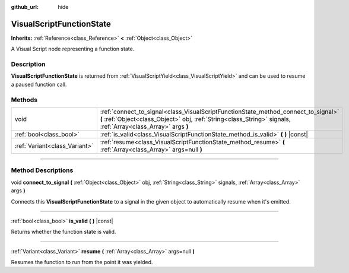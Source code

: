:github_url: hide

.. DO NOT EDIT THIS FILE!!!
.. Generated automatically from Godot engine sources.
.. Generator: https://github.com/godotengine/godot/tree/3.5/doc/tools/make_rst.py.
.. XML source: https://github.com/godotengine/godot/tree/3.5/modules/visual_script/doc_classes/VisualScriptFunctionState.xml.

.. _class_VisualScriptFunctionState:

VisualScriptFunctionState
=========================

**Inherits:** :ref:`Reference<class_Reference>` **<** :ref:`Object<class_Object>`

A Visual Script node representing a function state.

.. rst-class:: classref-introduction-group

Description
-----------

**VisualScriptFunctionState** is returned from :ref:`VisualScriptYield<class_VisualScriptYield>` and can be used to resume a paused function call.

.. rst-class:: classref-reftable-group

Methods
-------

.. table::
   :widths: auto

   +-------------------------------+-----------------------------------------------------------------------------------------------------------------------------------------------------------------------------------------------------+
   | void                          | :ref:`connect_to_signal<class_VisualScriptFunctionState_method_connect_to_signal>` **(** :ref:`Object<class_Object>` obj, :ref:`String<class_String>` signals, :ref:`Array<class_Array>` args **)** |
   +-------------------------------+-----------------------------------------------------------------------------------------------------------------------------------------------------------------------------------------------------+
   | :ref:`bool<class_bool>`       | :ref:`is_valid<class_VisualScriptFunctionState_method_is_valid>` **(** **)** |const|                                                                                                                |
   +-------------------------------+-----------------------------------------------------------------------------------------------------------------------------------------------------------------------------------------------------+
   | :ref:`Variant<class_Variant>` | :ref:`resume<class_VisualScriptFunctionState_method_resume>` **(** :ref:`Array<class_Array>` args=null **)**                                                                                        |
   +-------------------------------+-----------------------------------------------------------------------------------------------------------------------------------------------------------------------------------------------------+

.. rst-class:: classref-section-separator

----

.. rst-class:: classref-descriptions-group

Method Descriptions
-------------------

.. _class_VisualScriptFunctionState_method_connect_to_signal:

.. rst-class:: classref-method

void **connect_to_signal** **(** :ref:`Object<class_Object>` obj, :ref:`String<class_String>` signals, :ref:`Array<class_Array>` args **)**

Connects this **VisualScriptFunctionState** to a signal in the given object to automatically resume when it's emitted.

.. rst-class:: classref-item-separator

----

.. _class_VisualScriptFunctionState_method_is_valid:

.. rst-class:: classref-method

:ref:`bool<class_bool>` **is_valid** **(** **)** |const|

Returns whether the function state is valid.

.. rst-class:: classref-item-separator

----

.. _class_VisualScriptFunctionState_method_resume:

.. rst-class:: classref-method

:ref:`Variant<class_Variant>` **resume** **(** :ref:`Array<class_Array>` args=null **)**

Resumes the function to run from the point it was yielded.

.. |virtual| replace:: :abbr:`virtual (This method should typically be overridden by the user to have any effect.)`
.. |const| replace:: :abbr:`const (This method has no side effects. It doesn't modify any of the instance's member variables.)`
.. |vararg| replace:: :abbr:`vararg (This method accepts any number of arguments after the ones described here.)`
.. |static| replace:: :abbr:`static (This method doesn't need an instance to be called, so it can be called directly using the class name.)`

